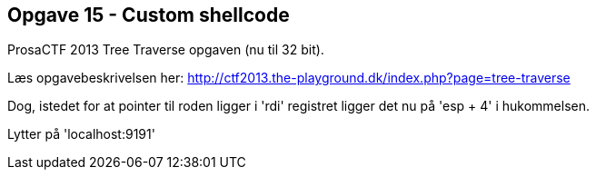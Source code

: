 Opgave 15 - Custom shellcode
----------------------------
ProsaCTF 2013 Tree Traverse opgaven (nu til 32 bit).

Læs opgavebeskrivelsen her:
http://ctf2013.the-playground.dk/index.php?page=tree-traverse

Dog, istedet for at pointer til roden ligger i 'rdi' registret ligger det nu på 'esp + 4' i hukommelsen.

Lytter på 'localhost:9191'
